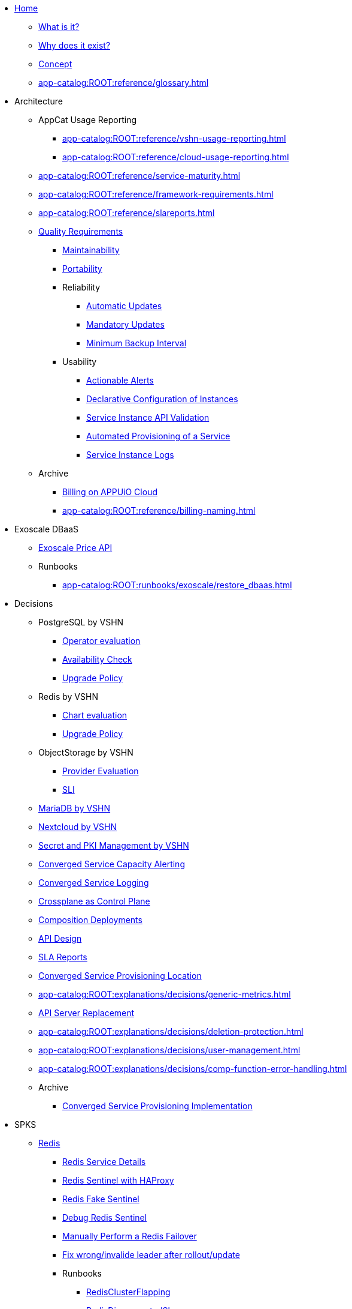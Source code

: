 * xref:index.adoc[Home]
** xref:app-catalog:ROOT:explanations/what_is.adoc[What is it?]
** xref:app-catalog:ROOT:explanations/why_exists.adoc[Why does it exist?]
** xref:app-catalog:ROOT:explanations/app_catalog.adoc[Concept]
** xref:app-catalog:ROOT:reference/glossary.adoc[]
* Architecture
** AppCat Usage Reporting
*** xref:app-catalog:ROOT:reference/vshn-usage-reporting.adoc[]
*** xref:app-catalog:ROOT:reference/cloud-usage-reporting.adoc[]
** xref:app-catalog:ROOT:reference/service-maturity.adoc[]
** xref:app-catalog:ROOT:reference/framework-requirements.adoc[]
** xref:app-catalog:ROOT:reference/slareports.adoc[]
** xref:app-catalog:ROOT:reference/quality-requirements.adoc[Quality Requirements]
*** xref:app-catalog:ROOT:reference/quality-requirements/maintainability/readiness-standards.adoc[Maintainability]
*** xref:app-catalog:ROOT:reference/quality-requirements/portability/backup-exports.adoc[Portability]
*** Reliability
**** xref:app-catalog:ROOT:reference/quality-requirements/reliability/automatic-updates.adoc[Automatic Updates]
**** xref:app-catalog:ROOT:reference/quality-requirements/reliability/mandatory-updates.adoc[Mandatory Updates]
**** xref:app-catalog:ROOT:reference/quality-requirements/reliability/backup-interval.adoc[Minimum Backup Interval]


*** Usability
**** xref:app-catalog:ROOT:reference/quality-requirements/usability/actionable-alerts.adoc[Actionable Alerts]
**** xref:app-catalog:ROOT:reference/quality-requirements/usability/api-declarative.adoc[Declarative Configuration of Instances]
**** xref:app-catalog:ROOT:reference/quality-requirements/usability/api-validation.adoc[Service Instance API Validation]
**** xref:app-catalog:ROOT:reference/quality-requirements/usability/provisioning-time.adoc[Automated Provisioning of a Service]
**** xref:app-catalog:ROOT:reference/quality-requirements/usability/logs.adoc[Service Instance Logs]

** Archive
*** xref:app-catalog:ROOT:reference/billing-appuio.adoc[Billing on APPUiO Cloud]
*** xref:app-catalog:ROOT:reference/billing-naming.adoc[]

* Exoscale DBaaS
** xref:app-catalog:ROOT:how-tos/exoscale_dbaas/price-api.adoc[Exoscale Price API]
** Runbooks
*** xref:app-catalog:ROOT:runbooks/exoscale/restore_dbaas.adoc[]

* Decisions
** PostgreSQL by VSHN
*** xref:app-catalog:ROOT:explanations/decisions/postgresql.adoc[Operator evaluation]
*** xref:app-catalog:ROOT:explanations/decisions/postgres-monitoring.adoc[Availability Check]
*** xref:app-catalog:ROOT:explanations/decisions/postgres-upgrades.adoc[Upgrade Policy]
** Redis by VSHN
*** xref:app-catalog:ROOT:explanations/decisions/redis.adoc[Chart evaluation]
*** xref:app-catalog:ROOT:explanations/decisions/redis-upgrades.adoc[Upgrade Policy]
** ObjectStorage by VSHN
*** xref:app-catalog:ROOT:explanations/decisions/local-objectstorage-provider.adoc[Provider Evaluation]
*** xref:app-catalog:ROOT:explanations/decisions/local-objectstorage-sli.adoc[SLI]
** xref:app-catalog:ROOT:explanations/decisions/mariadb.adoc[MariaDB by VSHN]
** xref:app-catalog:ROOT:explanations/decisions/nextcloud.adoc[Nextcloud by VSHN]
** xref:app-catalog:ROOT:explanations/decisions/secret-pki-mgmt.adoc[Secret and PKI Management by VSHN]
** xref:app-catalog:ROOT:explanations/decisions/capacity-alerting.adoc[Converged Service Capacity Alerting]
** xref:app-catalog:ROOT:explanations/decisions/logging.adoc[Converged Service Logging]
** xref:app-catalog:ROOT:explanations/decisions/crossplane.adoc[Crossplane as Control Plane]
** xref:app-catalog:ROOT:explanations/decisions/composition-deployments.adoc[Composition Deployments]
** xref:app-catalog:ROOT:explanations/decisions/api-design.adoc[API Design]
** xref:app-catalog:ROOT:explanations/decisions/sla-reports.adoc[SLA Reports]
** xref:app-catalog:ROOT:explanations/decisions/converged-service-loc.adoc[Converged Service Provisioning Location]
** xref:app-catalog:ROOT:explanations/decisions/generic-metrics.adoc[]
** xref:app-catalog:ROOT:explanations/decisions/apiserver.adoc[API Server Replacement]
** xref:app-catalog:ROOT:explanations/decisions/deletion-protection.adoc[]
** xref:app-catalog:ROOT:explanations/decisions/user-management.adoc[]
** xref:app-catalog:ROOT:explanations/decisions/comp-function-error-handling.adoc[]
** Archive
*** xref:app-catalog:ROOT:explanations/decisions/archive/converged-service-impl.adoc[Converged Service Provisioning Implementation]

* SPKS
** xref:redis.adoc[Redis]
*** xref:app-catalog:ROOT:explanations/redis.adoc[Redis Service Details]
*** xref:app-catalog:ROOT:explanations/redis_sentinel_lb_with_haproxy.adoc[Redis Sentinel with HAProxy]
*** xref:app-catalog:ROOT:explanations/redis_fake_sentinel.adoc[Redis Fake Sentinel]
*** xref:app-catalog:ROOT:how-tos/redis/debug_sentinel.adoc[Debug Redis Sentinel]
*** xref:app-catalog:ROOT:how-tos/redis/manual_failover.adoc[Manually Perform a Redis Failover]
*** xref:app-catalog:ROOT:how-tos/redis/no_active_leader.adoc[Fix wrong/invalide leader after rollout/update]
*** Runbooks
**** xref:app-catalog:ROOT:runbooks/redis/RedisClusterFlapping.adoc[RedisClusterFlapping]
**** xref:app-catalog:ROOT:runbooks/redis/RedisDisconnectedSlaves.adoc[RedisDisconnectedSlaves]
**** xref:app-catalog:ROOT:runbooks/redis/RedisDown.adoc[RedisDown]
**** xref:app-catalog:ROOT:runbooks/redis/RedisKeyEviction.adoc[RedisKeyEviction]
**** xref:app-catalog:ROOT:runbooks/redis/RedisMasterMissing.adoc[RedisMasterMissing]
**** xref:app-catalog:ROOT:runbooks/redis/RedisMemoryHigh.adoc[RedisMemoryHigh]
**** xref:app-catalog:ROOT:runbooks/redis/RedisOutOfMemory.adoc[RedisOutOfMemory]
**** xref:app-catalog:ROOT:runbooks/redis/RedisReplicationBroken.adoc[RedisReplicationBroken]
**** xref:app-catalog:ROOT:runbooks/redis/RedisTooManyMasters.adoc[RedisTooManyMasters]

** xref:mariadb_galera.adoc[MariaDB Galera]
*** xref:app-catalog:ROOT:explanations/decisions/mariadb.adoc[]
*** xref:app-catalog:ROOT:explanations/mariadb_galera_lb_with_haproxy.adoc[MariaDB Galera with HAProxy]
*** xref:app-catalog:ROOT:how-tos/mariadbgalera/debug.adoc[Debug MariaDB Galera]
*** xref:app-catalog:ROOT:how-tos/mariadbgalera/find_cluster_for_instance.adoc[Find the Service Cluster]
*** xref:app-catalog:ROOT:how-tos/mariadbgalera/bootstrap_cluster.adoc[Bootstrap Cluster]
*** Runbooks
**** xref:app-catalog:ROOT:runbooks/mariadbgalera/MySQLGaleraClusterDown.adoc[MySQLGaleraClusterDown]
**** xref:app-catalog:ROOT:runbooks/mariadbgalera/MySQLGaleraClusterEvenNodes.adoc[MySQLGaleraClusterEvenNodes]
**** xref:app-catalog:ROOT:runbooks/mariadbgalera/MySQLGaleraClusterSmall.adoc[MySQLGaleraClusterSmall]
**** xref:app-catalog:ROOT:runbooks/mariadbgalera/MySQLGaleraDonorFallingBehind.adoc[MySQLGaleraDonorFallingBehind]
**** xref:app-catalog:ROOT:runbooks/mariadbgalera/MySQLGaleraNotConnected.adoc[MySQLGaleraNotConnected]
**** xref:app-catalog:ROOT:runbooks/mariadbgalera/MySQLGaleraNotOperational.adoc[MySQLGaleraNotOperational]
**** xref:app-catalog:ROOT:runbooks/mariadbgalera/MySQLGaleraNotReady.adoc[MySQLGaleraNotReady]
**** xref:app-catalog:ROOT:runbooks/mariadbgalera/MySQLGaleraOutOfSync.adoc[MySQLGaleraOutOfSync]
**** xref:app-catalog:ROOT:runbooks/mariadbgalera/MySQLInnoDBLogWaits.adoc[MySQLInnoDBLogWaits]

** xref:vault.adoc[Vault]
*** xref:app-catalog:ROOT:explanations/vault_auto_unseal.adoc[Auto Unseal]
*** xref:app-catalog:ROOT:explanations/vault_backup_restore.adoc[Backup and Restore]

** Crossplane
*** xref:app-catalog:ROOT:how-tos/crossplane/investigate_service_instances.adoc[Investigate a Service]
*** xref:app-catalog:ROOT:how-tos/crossplane/enable_plan_upgrade.adoc[Enable Plan Upgrade]

** xref:app-catalog:ROOT:how-tos/crossplane_service_broker/overview.adoc[Crossplane Service Broker]
*** xref:app-catalog:ROOT:explanations/crossplane_service_broker.adoc[Service Broker]
*** xref:app-catalog:ROOT:explanations/crossplane_provider_mechanics.adoc[Provider Mechanics]
*** xref:app-catalog:ROOT:how-tos/crossplane_service_broker/setup_crossplane_service_broker.adoc[Setup a _Crossplane Service Broker_]
*** xref:app-catalog:ROOT:how-tos/crossplane_service_broker/setup_service_catalog.adoc[Setup a _Service Catalog_]
*** xref:app-catalog:ROOT:how-tos/crossplane_service_broker/bearer_token_authentication.adoc[HTTP _Bearer Token_ authentication]
*** xref:app-catalog:ROOT:how-tos/crossplane_service_broker/connect_service_catalog_to_service_broker.adoc[Connect the _Service Catalog_ to the _Service Broker_]
*** xref:app-catalog:ROOT:how-tos/crossplane_service_broker/kube_token_refresher.adoc[Setup Kube Token Refresher]
*** xref:app-catalog:ROOT:how-tos/crossplane_service_broker/basic_authentication.adoc[HTTP _Basic_ authentication]
*** xref:app-catalog:ROOT:how-tos/crossplane/implement_new_service_offering.adoc[Implement a New Service]
*** xref:app-catalog:ROOT:tutorials/crossplane_service_broker/setting_up_crossplane_service_broker.adoc[Crossplane Complete Setup Tutorial]

** xref:app-catalog:ROOT:how-tos/haproxy/stats.adoc[HAProxy]

* Runbooks
** PostgreSQL By VSHN
*** xref:app-catalog:ROOT:how-tos/appcat/vshn/postgres/PostgreSQLConnectionsCritical.adoc[]
** xref:app-catalog:ROOT:how-tos/appcat/appuio-quotas.adoc[]
** xref:app-catalog:ROOT:how-tos/appcat/vshn/postgres/manual-restore.adoc[]
** High Available Alerts
*** xref:app-catalog:ROOT:how-tos/appcat/vshn/ha-alert-statefulset.adoc[]
*** xref:app-catalog:ROOT:how-tos/appcat/vshn/ha-alert-deployment.adoc[]
